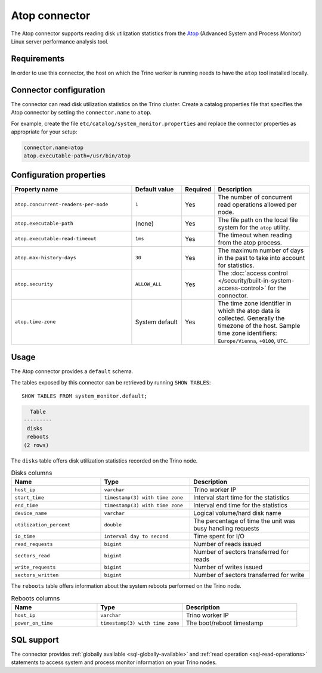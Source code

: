 ==============
Atop connector
==============

The Atop connector supports reading disk utilization statistics from the `Atop <https://www.atoptool.nl/>`_
(Advanced System and Process Monitor) Linux server performance analysis tool.

Requirements
------------

In order to use this connector, the host on which the Trino worker is running
needs to have the ``atop`` tool installed locally.

Connector configuration
-----------------------

The connector can read disk utilization statistics on the Trino cluster.
Create a catalog properties file that specifies the Atop connector by
setting the ``connector.name`` to ``atop``.

For example, create the file ``etc/catalog/system_monitor.properties``
and replace the connector properties as appropriate for your setup:

.. code-block:: text

    connector.name=atop
    atop.executable-path=/usr/bin/atop

Configuration properties
------------------------

.. list-table::
  :widths: 42, 18, 5, 35
  :header-rows: 1

  * - Property name
    - Default value
    - Required
    - Description
  * - ``atop.concurrent-readers-per-node``
    - ``1``
    - Yes
    - The number of concurrent read operations allowed per node.
  * - ``atop.executable-path``
    - (none)
    - Yes
    - The file path on the local file system for the ``atop`` utility.
  * - ``atop.executable-read-timeout``
    - ``1ms``
    - Yes
    - The timeout when reading from the atop process.
  * - ``atop.max-history-days``
    - ``30``
    - Yes
    - The maximum number of days in the past to take into account for statistics.
  * - ``atop.security``
    - ``ALLOW_ALL``
    - Yes
    - The :doc:`access control </security/built-in-system-access-control>` for the connector.
  * - ``atop.time-zone``
    - System default
    - Yes
    - The time zone identifier in which the atop data is collected. Generally the timezone of the host.
      Sample time zone identifiers: ``Europe/Vienna``, ``+0100``, ``UTC``.

Usage
-----

The Atop connector provides a ``default`` schema.

The tables exposed by this connector can be retrieved by running ``SHOW TABLES``::

    SHOW TABLES FROM system_monitor.default;

.. code-block:: text

      Table
    ---------
     disks
     reboots
    (2 rows)


The ``disks`` table offers disk utilization statistics recorded on the Trino node.

.. list-table:: Disks columns
  :widths: 30, 30, 40
  :header-rows: 1

  * - Name
    - Type
    - Description
  * - ``host_ip``
    - ``varchar``
    - Trino worker IP
  * - ``start_time``
    - ``timestamp(3) with time zone``
    - Interval start time for the statistics
  * - ``end_time``
    - ``timestamp(3) with time zone``
    - Interval end time for the statistics
  * - ``device_name``
    - ``varchar``
    - Logical volume/hard disk name
  * - ``utilization_percent``
    - ``double``
    - The percentage of time the unit was busy handling requests
  * - ``io_time``
    - ``interval day to second``
    - Time spent for I/O
  * - ``read_requests``
    - ``bigint``
    - Number of reads issued
  * - ``sectors_read``
    - ``bigint``
    - Number of sectors transferred for reads
  * - ``write_requests``
    - ``bigint``
    - Number of writes issued
  * - ``sectors_written``
    - ``bigint``
    - Number of sectors transferred for write

The ``reboots`` table offers information about the system reboots performed on the Trino node.

.. list-table:: Reboots columns
  :widths: 30, 30, 40
  :header-rows: 1

  * - Name
    - Type
    - Description
  * - ``host_ip``
    - ``varchar``
    - Trino worker IP
  * - ``power_on_time``
    - ``timestamp(3) with time zone``
    - The boot/reboot timestamp


SQL support
-----------

The connector provides :ref:`globally available <sql-globally-available>` and
:ref:`read operation <sql-read-operations>` statements to access system and process monitor
information on your Trino nodes.

